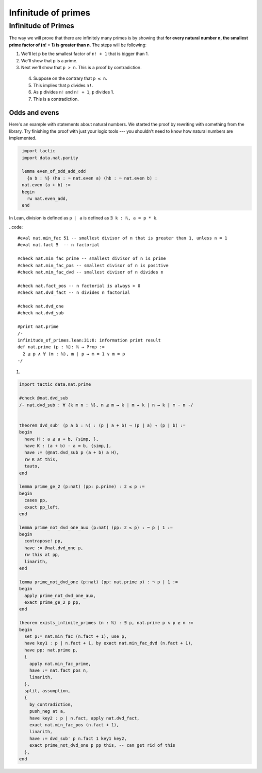 .. _day3:

***************************
Infinitude of primes
***************************

Infinitude of Primes 
======================
The way we will prove that there are infinitely many primes is by showing that 
**for every natural number n, the smallest prime factor of (n! + 1) is greater than n**.
The steps will be following:

1. We'll let ``p`` be the smallest factor of ``n! + 1`` that is bigger than 1.
2. We'll show that ``p`` is a prime.
3. Next we'll show that ``p > n``.  This is a proof by contradiction. 
  4. Suppose on the contrary that ``p ≤ n``.
  5. This implies that ``p`` divides ``n!``.
  6. As ``p`` divides ``n!`` and ``n! + 1``, ``p`` divides 1.
  7. This is a contradiction.



Odds and evens
---------------
Here's an example with statements about natural numbers.
We started the proof by rewriting with something from the library.
Try finishing the proof with just your logic tools --- you shouldn't need to know how natural numbers are implemented.

.. code:: lean
   :name: odds_and_evens

    import tactic
    import data.nat.parity

    lemma even_of_odd_add_odd
      {a b : ℕ} (ha : ¬ nat.even a) (hb : ¬ nat.even b) :
    nat.even (a + b) :=
    begin
      rw nat.even_add,
    end


.. * - ``have``
..     - The tactic ``have hp : P,`` adds the hypothesis ``hp : P`` to the current goal 
..       and opens a new subgoal with target ``⊢ P``. 
      
..       Mathematically, this is like introducing an intermediate claim.


In Lean, division is defined as ``p | a`` is defined as ``∃ k : ℕ, a = p * k``.


..code::

    #eval nat.min_fac 51 -- smallest divisor of n that is greater than 1, unless n = 1
    #eval nat.fact 5  -- n factorial

    #check nat.min_fac_prime -- smallest divisor of n is prime
    #check nat.min_fac_pos -- smallest divisor of n is positive
    #check nat.min_fac_dvd -- smallest divisor of n divides n

    #check nat.fact_pos -- n factorial is always > 0
    #check nat.dvd_fact -- n divides n factorial

    #check nat.dvd_one 
    #check nat.dvd_sub

    #print nat.prime
    /-
    infinitude_of_primes.lean:31:0: information print result
    def nat.prime (p : ℕ): ℕ → Prop :=
      2 ≤ p ∧ ∀ (m : ℕ), m ∣ p → m = 1 ∨ m = p
    -/

1.

.. code:: lean 
  :name: dvd_sub

  import tactic data.nat.prime

  #check @nat.dvd_sub
  /- nat.dvd_sub : ∀ {k m n : ℕ}, n ≤ m → k ∣ m → k ∣ n → k ∣ m - n -/


  theorem dvd_sub' (p a b : ℕ) : (p ∣ a + b) → (p ∣ a) → (p ∣ b) :=
  begin
    have H : a ≤ a + b, {simp, },
    have K : (a + b) - a = b, {simp,},
    have := (@nat.dvd_sub p (a + b) a H),
    rw K at this,
    tauto,
  end

  lemma prime_ge_2 (p:nat) (pp: p.prime) : 2 ≤ p :=
  begin
    cases pp,
    exact pp_left,
  end

  lemma prime_not_dvd_one_aux (p:nat) (pp: 2 ≤ p) : ¬ p ∣ 1 :=
  begin
    contrapose! pp,
    have := @nat.dvd_one p,
    rw this at pp,
    linarith,
  end

  lemma prime_not_dvd_one (p:nat) (pp: nat.prime p) : ¬ p ∣ 1 :=
  begin
    apply prime_not_dvd_one_aux,
    exact prime_ge_2 p pp,
  end

  theorem exists_infinite_primes (n : ℕ) : ∃ p, nat.prime p ∧ p ≥ n :=
  begin
    set p:= nat.min_fac (n.fact + 1), use p,
    have key1 : p ∣ n.fact + 1, by exact nat.min_fac_dvd (n.fact + 1),
    have pp: nat.prime p,
    {
      apply nat.min_fac_prime,
      have := nat.fact_pos n,
      linarith,
    },
    split, assumption,
    {
      by_contradiction,
      push_neg at a,
      have key2 : p ∣ n.fact, apply nat.dvd_fact,
      exact nat.min_fac_pos (n.fact + 1),
      linarith,
      have := dvd_sub' p n.fact 1 key1 key2,
      exact prime_not_dvd_one p pp this, -- can get rid of this
    },
  end


